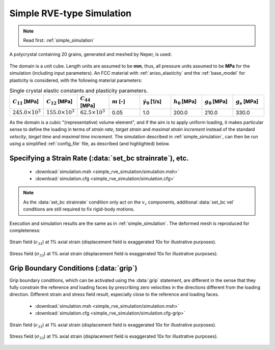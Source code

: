 .. _simple_rve_simulation:

Simple RVE-type Simulation
==========================

.. note:: Read first: :ref:`simple_simulation`

A polycrystal containing 20 grains, generated and meshed by Neper, is used:

.. figure:: simple_simulation/mesh.png
   :align: center

The domain is a unit cube. Length units are assumed to be **mm**, thus, all pressure units assumed to be **MPa** for the simulation (including input parameters).
An FCC material with :ref:`aniso_elasticity` and the :ref:`base_model` for plasticity is considered, with the following material parameters:

.. list-table:: Single crystal elastic constants and plasticity parameters.
    :widths: 10 10 10 10 10 10 10 10
    :align: center
    :header-rows: 1

    * - :math:`C_{11}` [MPa]
      - :math:`C_{12}` [MPa]
      - :math:`C_{44}` [MPa]
      - :math:`m` [-]
      - :math:`\dot{\gamma_0}` [1/s]
      - :math:`h_0` [MPa]
      - :math:`g_0` [MPa]
      - :math:`g_s` [MPa]
    * - :math:`245.0 \times 10^3`
      - :math:`155.0 \times 10^3`
      - :math:`62.5 \times 10^3`
      - 0.05
      - 1.0
      - 200.0
      - 210.0
      - 330.0

As the domain is a cubic "(representative) volume element", and if the aim is to apply uniform loading, it makes particular sense to define the loading in terms of *strain rate*, *target strain* and *maximal strain increment* instead of the standard *velocity*, *target time* and *maximal time increment*.  The simulation described in :ref:`simple_simulation`, can then be run using a simplified :ref:`config_file` file, as described (and highlighted) below.

Specifying a Strain Rate (:data:`set_bc strainrate`), etc.
----------------------------------------------------------

  - :download:`simulation.msh <simple_rve_simulation/simulation.msh>`
  - :download:`simulation.cfg <simple_rve_simulation/simulation.cfg>`

    .. literalinclude:: simple_rve_simulation/simulation.cfg
      :emphasize-lines: 25,32-33

.. note:: As the :data:`set_bc strainrate` condition only act on the :math:`v_z` components, additional :data:`set_bc vel` conditions are still required to fix rigid-body motions.

Execution and simulation results are the same as in :ref:`simple_simulation`.
The deformed mesh is reproduced for completeness:

.. figure:: simple_simulation/strain_field.png
   :align: center

   Strain field (:math:`\epsilon_{33}`) at 1% axial strain (displacement field is exaggerated 10x for illustrative purposes).

.. figure:: simple_simulation/stress_field.png
   :align: center

   Stress field (:math:`\sigma_{33}`) at 1% axial strain (displacement field is exaggerated 10x for illustrative purposes).

Grip Boundary Conditions (:data:`grip`)
---------------------------------------

Grip boundary conditions, which can be activated using the :data:`grip` statement, are different in the sense that they fully constrain the reference and loading faces by prescribing zero velocities in the directions different from the loading direction.  Different strain and stress field result, especially close to the reference and loading faces.

  - :download:`simulation.msh <simple_rve_simulation/simulation.msh>`
  - :download:`simulation.cfg <simple_rve_simulation/simulation.cfg-grip>`

    .. literalinclude:: simple_rve_simulation/simulation.cfg-grip
      :emphasize-lines: 25

.. figure:: simple_rve_simulation/strain_field.png
   :align: center

   Strain field (:math:`\epsilon_{33}`) at 1% axial strain (displacement field is exaggerated 10x for illustrative purposes).

.. figure:: simple_rve_simulation/stress_field.png
   :align: center

   Stress field (:math:`\sigma_{33}`) at 1% axial strain (displacement field is exaggerated 10x for illustrative purposes).
